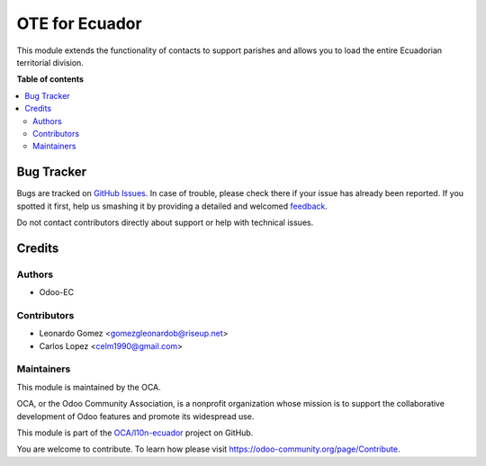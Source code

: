 ===============
OTE for Ecuador
===============

.. !!!!!!!!!!!!!!!!!!!!!!!!!!!!!!!!!!!!!!!!!!!!!!!!!!!!
   !! This file is generated by oca-gen-addon-readme !!
   !! changes will be overwritten.                   !!
   !!!!!!!!!!!!!!!!!!!!!!!!!!!!!!!!!!!!!!!!!!!!!!!!!!!!

.. |badge1| image:: https://img.shields.io/badge/maturity-Beta-yellow.png
    :target: https://odoo-community.org/page/development-status
    :alt: Beta
.. |badge2| image:: https://img.shields.io/badge/licence-LGPL--3-blue.png
    :target: http://www.gnu.org/licenses/lgpl-3.0-standalone.html
    :alt: License: LGPL-3
.. |badge3| image:: https://img.shields.io/badge/github-OCA%2Fl10n--ecuador-lightgray.png?logo=github
    :target: https://github.com/OCA/l10n-ecuador/tree/15.0/l10n_ec_ote
    :alt: OCA/l10n-ecuador
.. |badge4| image:: https://img.shields.io/badge/weblate-Translate%20me-F47D42.png
    :target: https://translation.odoo-community.org/projects/l10n-ecuador-15-0/l10n-ecuador-15-0-l10n_ec_ote
    :alt: Translate me on Weblate
.. |badge5| image:: https://img.shields.io/badge/runbot-Try%20me-875A7B.png
    :target: https://runbot.odoo-community.org/runbot/212/15.0
    :alt: Try me on Runbot

|badge1| |badge2| |badge3| |badge4| |badge5| 

This module extends the functionality of contacts to support parishes and allows you to load the entire Ecuadorian territorial division.

**Table of contents**

.. contents::
   :local:

Bug Tracker
===========

Bugs are tracked on `GitHub Issues <https://github.com/OCA/l10n-ecuador/issues>`_.
In case of trouble, please check there if your issue has already been reported.
If you spotted it first, help us smashing it by providing a detailed and welcomed
`feedback <https://github.com/OCA/l10n-ecuador/issues/new?body=module:%20l10n_ec_ote%0Aversion:%2015.0%0A%0A**Steps%20to%20reproduce**%0A-%20...%0A%0A**Current%20behavior**%0A%0A**Expected%20behavior**>`_.

Do not contact contributors directly about support or help with technical issues.

Credits
=======

Authors
~~~~~~~

* Odoo-EC

Contributors
~~~~~~~~~~~~

* Leonardo Gomez <gomezgleonardob@riseup.net>
* Carlos Lopez <celm1990@gmail.com>

Maintainers
~~~~~~~~~~~

This module is maintained by the OCA.

.. image:: https://odoo-community.org/logo.png
   :alt: Odoo Community Association
   :target: https://odoo-community.org

OCA, or the Odoo Community Association, is a nonprofit organization whose
mission is to support the collaborative development of Odoo features and
promote its widespread use.

This module is part of the `OCA/l10n-ecuador <https://github.com/OCA/l10n-ecuador/tree/15.0/l10n_ec_ote>`_ project on GitHub.

You are welcome to contribute. To learn how please visit https://odoo-community.org/page/Contribute.
